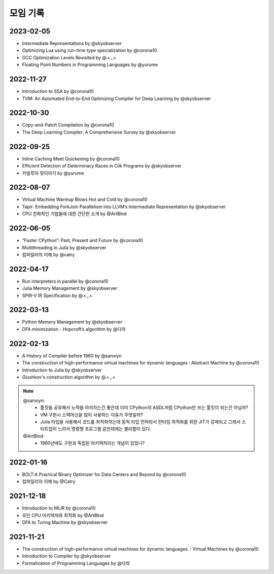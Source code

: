 .. _meeting:

모임 기록
===============

.. _log-20230205:

2023-02-05
----------
- Intermediate Representations by @skyobserver
- Optimizing Lua using run-time type specialization by @corona10
- GCC Optimization Levels Revisited by @ㅅ_ㅅ
- Floating Point Numbers in Programming Languages by @yurume

.. _log-20221127:

2022-11-27
----------
- Introduction to SSA by @corona10
- TVM: An Automated End-to-End Optimizing Compiler for Deep Learning by @skyobserver

.. _log-20221030:

2022-10-30
----------
- Copy-and-Patch Compilation by @corona10
- The Deep Learning Compiler: A Comprehensive Survey by @skyobserver

.. _log-20220925:

2022-09-25
----------
- Inline Caching Meet Quickening by @corona10
- Efficient Detection of Determinacy Races in Cilk Programs by @skyobserver
- 카일루아 뒷이야기 by @yurume

.. _log-20220807:

2022-08-07
----------
- Virtual Machine Warmup Blows Hot and Cold by @corona10
- Tapir: Embedding ForkJoin Parallelism into LLVM’s Intermediate Representation by @skyobserver
- CPU 친화적인 기법들에 대한 간단한 소개 by @ArtBlnd

.. _log-20220605:

2022-06-05
----------
- “Faster CPython”: Past, Present and Future by @corona10
- Multithreading in Julia by @skyobserver
- 컴파일러의 이해 by @catry

.. _log-20220417:

2022-04-17
----------
- Run interpreters in parallel by @corona10
- Julia Memory Management by @skyobserver
- SPIR-V IR Specification by @ㅅ_ㅅ

.. _log-20220313:

2022-03-13
----------
- Python Memory Management by @skyobserver
- DFA minimization - Hopcroft’s algorithm by @다믜

.. _log-20220213:

2022-02-13
----------
- A History of Compiler before 1960 by @sanxiyn
- The construction of high-performance virtual machines for dynamic languages
  : Abstract Machine by @corona10
- Introduction to Julia by @skyobserver
- Glushkov's construction algorithm by @ㅅ_ㅅ

.. note::
   @sanxiyn:
    - 툴킷을 공유해서 노력을 아끼자는건 좋은데 이미 CPython의 ASDL처럼 CPython만 쓰는 툴킷이 되는건 아닐까?
    - VM 구현시 스택머신을 많이 사용하는 이유가 무엇일까?
    - Julia 타입을 사용해서 코드를 최적화하는데 동적 타입 언어라서 런타임 최적화를 위한
      JIT가 강제되고 그래서 스타트업이 느려서 명령행 프로그램 같은데에는 불리함이 있다.
   @ArtBlnd:
    - 1960년에도 구현과 독립된 아키텍처라는 개념이 있었나?

.. _log-20220116:

2022-01-16
----------
- BOLT:A Practical Binary Optimizer for Data Centers and Beyond by @corona10
- 컴파일러의 이해 by @Catry

.. _log-20211218:

2021-12-18
----------
- Introduction to MLIR by @corona10
- 모던 CPU 아키텍처와 최적화 by @ArtBlnd
- DFA to Turing Machine by @skyobserver

.. _log-20211121:

2021-11-21
----------
- The construction of high-performance virtual machines for dynamic languages.
  : Virtual Machines by @corona10
- Introduction to Compiler by @skyobserver
- Formalization of Programming Languages by @다믜
